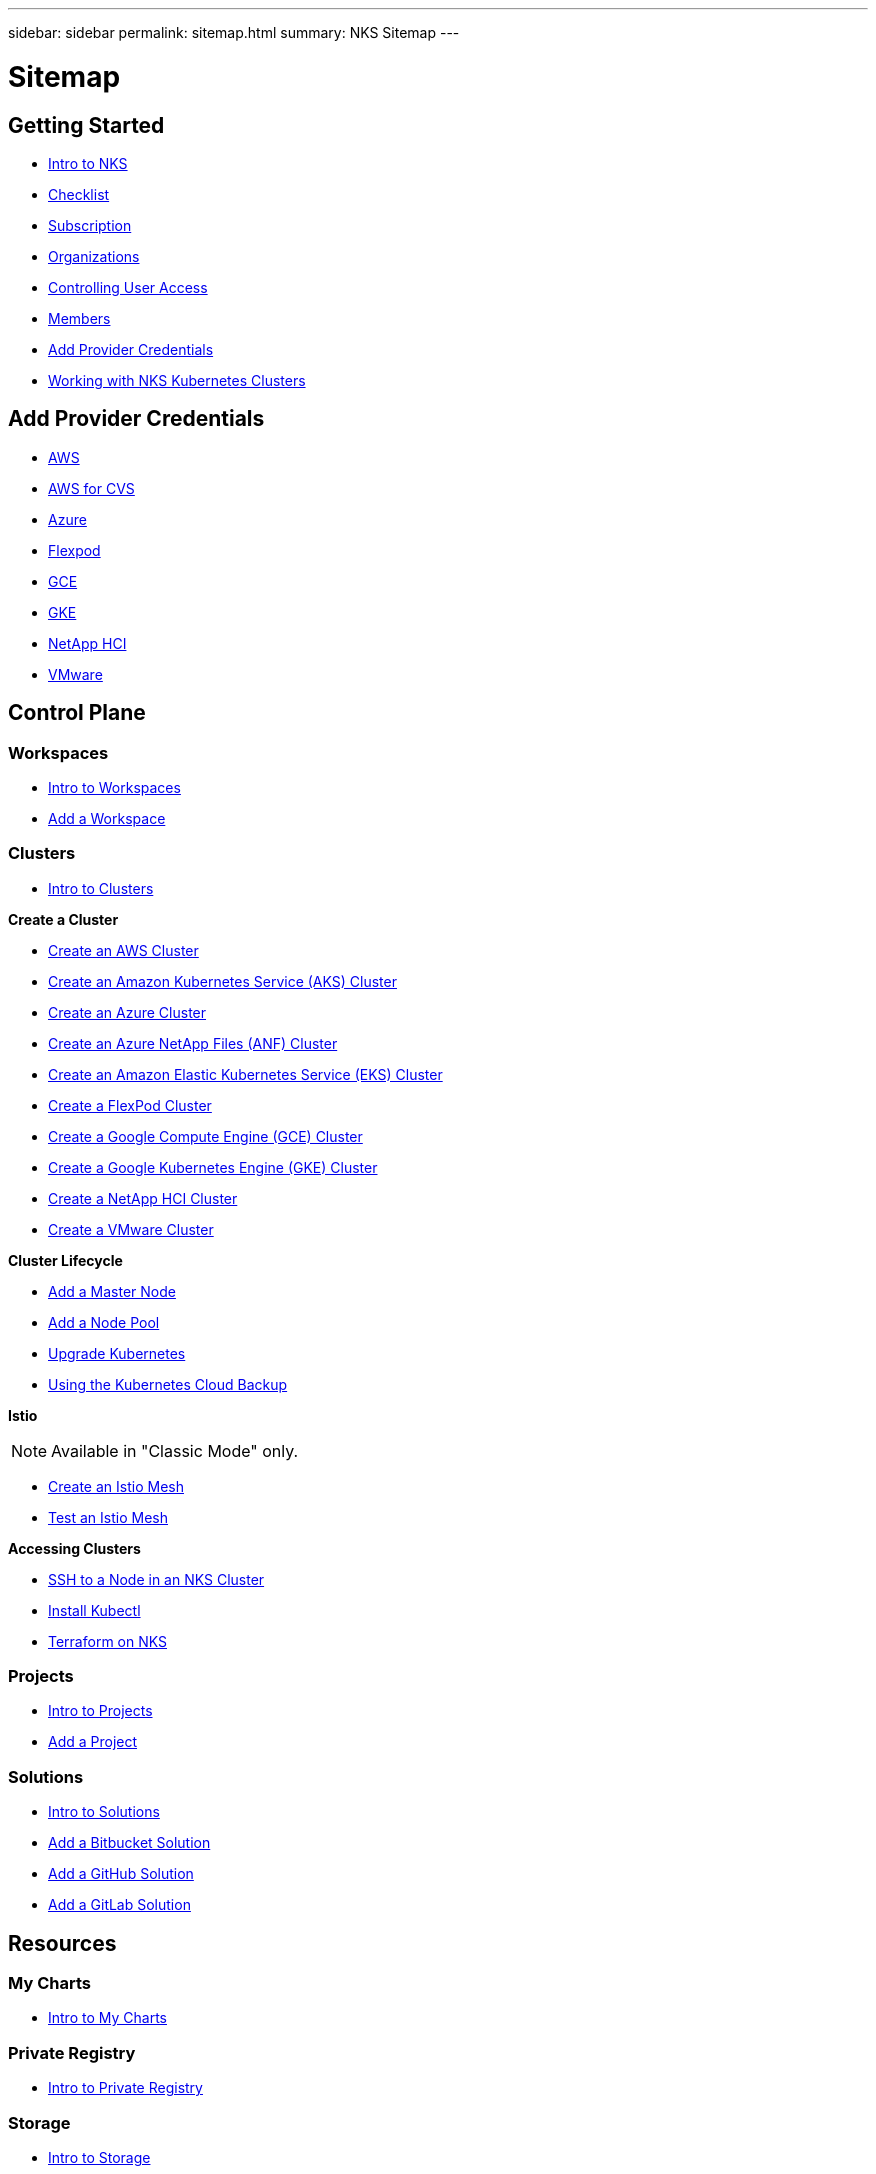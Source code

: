 ---
sidebar: sidebar
permalink: sitemap.html
summary: NKS Sitemap
---

= Sitemap

==  Getting Started

* link:getting-started-intro.html[Intro to NKS]
* link:getting-started-checklist.html[Checklist]
* link:getting-started-subscription.html[Subscription]
* link:getting-started-organizations.html[Organizations]
* link:getting-started-user-access.html[Controlling User Access]
* link:getting-started-members.html[Members]
* link:getting-started-add-credentials.html[Add Provider Credentials]
* link:getting-started-working-with-clusters.html[Working with NKS Kubernetes Clusters]

== Add Provider Credentials

* link:/create-auth-credentials-on-aws.html[AWS]
* link:/find-aws-credentials-for-cvs.html[AWS for CVS]
* link:/create-auth-credentials-on-azure.html[Azure]
* link:/register-flexpod.html[Flexpod]
* link:/create-auth-credentials-on-gce.html[GCE]
* link:/create-auth-credentials-on-gke.html[GKE]
* link:/hci-enable-nks-for-netapp-hci.html[NetApp HCI]
* link:/register-vmware.html[VMware]

== Control Plane

=== Workspaces

* link:/workspaces-intro.html[Intro to Workspaces]
* link:/add-a-workspace.html[Add a Workspace]

=== Clusters

* link:/clusters-intro.html[Intro to Clusters]

**Create a Cluster**

    * link:create-aws-cluster.html[Create an AWS Cluster]
    * link:create-aks-cluster.html[Create an Amazon Kubernetes Service (AKS) Cluster]
    * link:create-azure-cluster.html[Create an Azure Cluster]
    * link:create-anf-cluster.html[Create an Azure NetApp Files (ANF) Cluster]
    * link:create-eks-cluster.html[Create an Amazon Elastic Kubernetes Service (EKS) Cluster]
    * link:create-flexpod-cluster.html[Create a FlexPod Cluster]
    * link:create-gce-cluster.html[Create a Google Compute Engine (GCE) Cluster]
    * link:create-gke-cluster.html[Create a Google Kubernetes Engine (GKE) Cluster]
    * link:/create-netapp-hci-cluster.html[Create a NetApp HCI Cluster]
    * link:kubernetes-service/create-vmware-cluster.html[Create a VMware Cluster]

**Cluster Lifecycle**

* link:/add-a-kubernetes-master-node.html[Add a Master Node]
* link:/add-a-node-pool.html[Add a Node Pool]
* link:/upgrade-kubernetes-on-an-nks-cluster.html[Upgrade Kubernetes]
* link:/using-the-kubernetes-cloud-backup.html[Using the Kubernetes Cloud Backup]

**Istio**

NOTE: Available in "Classic Mode" only.

* link:/istio-create-cross-cluster-mesh.html[Create an Istio Mesh]
* link://istio-test-cross-cluster-mesh.html[Test an Istio Mesh]

**Accessing Clusters**

* link:/ssh-to-a-node-in-an-nks-cluster.html[SSH to a Node in an NKS Cluster]
* link:/install-kubectl-to-control-a-kubernetes-cluster.html[Install Kubectl]
* link:/intro-to-terraform-on-nks.html[Terraform on NKS]

=== Projects

* link:/projects-intro.html[Intro to Projects]
* link:/projects-add-project.html[Add a Project]

=== Solutions

* link:/solutions-intro.html[Intro to Solutions]
* link:/solutions-add-solution-from-bitbucket.html[Add a Bitbucket Solution]
* link:/solutions-add-solution-from-github.html[Add a GitHub Solution]
* link:/solutions-add-solution-from-gitlab.html[Add a GitLab Solution]

== Resources

=== My Charts

* link:/my-charts-intro.html[Intro to My Charts]

=== Private Registry

* link:/private-registry-intro.html[Intro to Private Registry]

=== Storage

* link:/storage-intro.html[Intro to Storage]

== Organization

=== Organization Setup

* link:/org-setup-intro.html[Intro to Organization Setup]

== Members

* link:/members-intro.html[Intro to Members]
* link:/add-a-member.html[Add a Member]

=== Teams

* link:/teams-intro.html[Intro to Teams]
* link:/add-a-team.html[Add a Team]

== API

* link:api-basics.html[API Basics]
* link:api-clusters.html[Clusters]
* link:api-federations.html[Federations]
* link:api-invoice.html[Invoices]
* link:api-istio-mesh.html[Istio Mesh]
* link:api-keysets.html[Keysets]
* link:api-members.html[Members]
* link:api-migrate-version.html[Migrate Version (Upgrade)]
* link:api-my-charts.html[My Charts]
* link:api-nodepools.html[Nodepools]
* link:api-nodes.html[Nodes]
* link:api-notifications.html[Notifications]
* link:api-organizations.html[Organizations]
* link:api-subscription.html[Subscription]
* link:api-teams.html[Teams]
* link:api-trusted-charts.html[Trusted Charts]
* link:api-user.html[User]
* link:api-workspaces.html[Workspaces]
* link:api-notifications-to-slack.html[Tutorial: Push NKS Notifications to a Slack Channel]

== Requirements and Other Details

* link:netapp-hci-requirements.html[NetApp HCI Requirements]
* link:nks-requirements.html[NKS Requirements]
* link:whitelist-ports-and-ip-addresses.html[Whitelist Ports and IP Addresses]
* link:cipher-suites.html[Cipher Suites]
* link:more-resources.html[More Resources]

== What's New

* link:news.html[NetApp Kubernetes Service (NKS) News]
